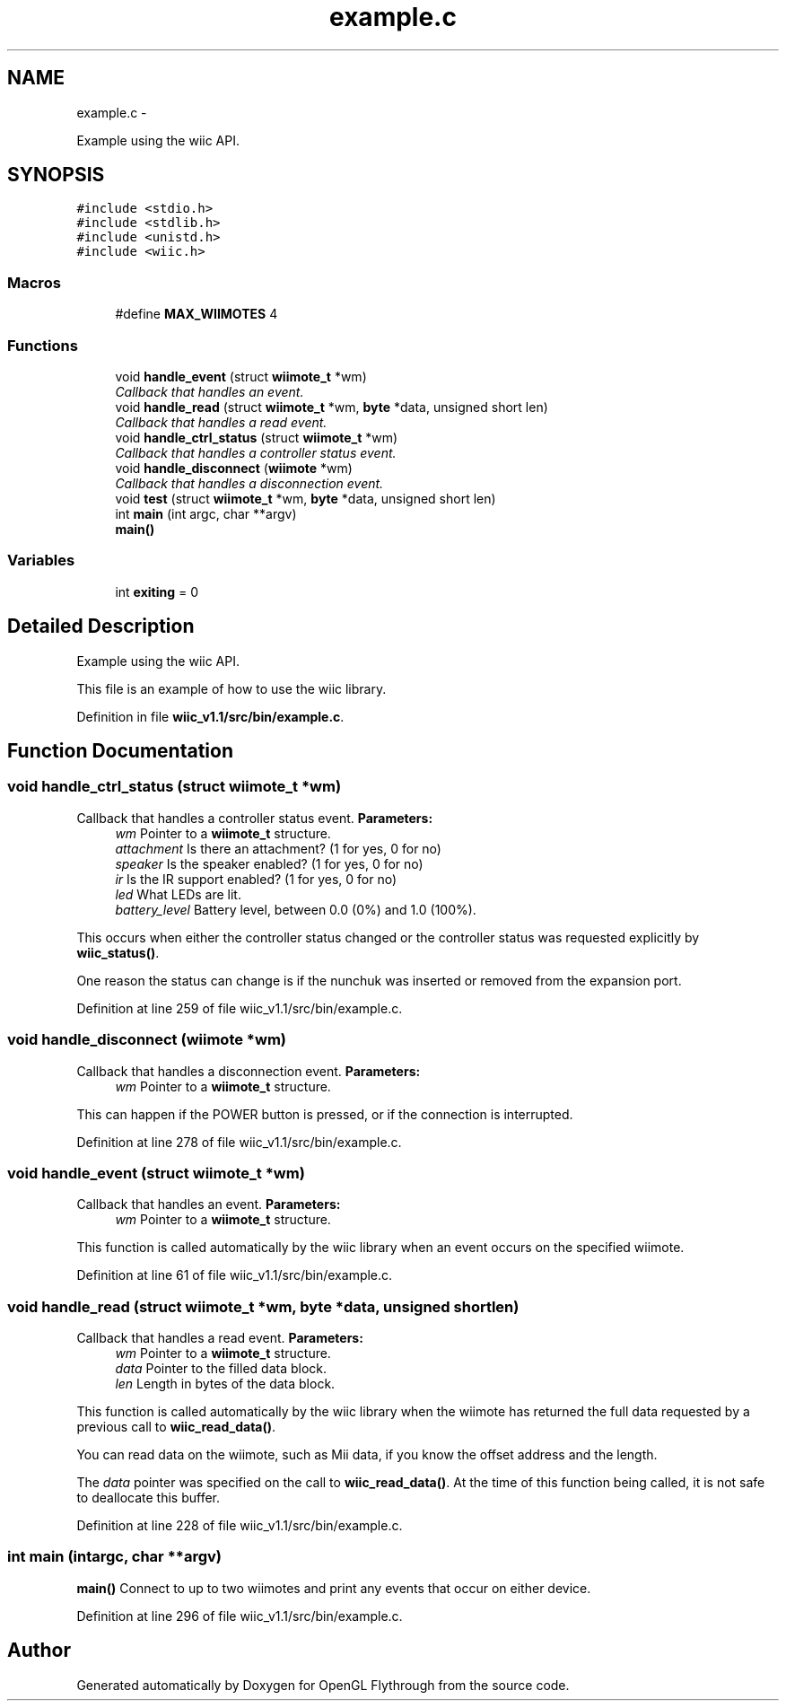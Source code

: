.TH "example.c" 3 "Fri Nov 30 2012" "Version 001" "OpenGL Flythrough" \" -*- nroff -*-
.ad l
.nh
.SH NAME
example.c \- 
.PP
Example using the wiic API\&.  

.SH SYNOPSIS
.br
.PP
\fC#include <stdio\&.h>\fP
.br
\fC#include <stdlib\&.h>\fP
.br
\fC#include <unistd\&.h>\fP
.br
\fC#include <wiic\&.h>\fP
.br

.SS "Macros"

.in +1c
.ti -1c
.RI "#define \fBMAX_WIIMOTES\fP   4"
.br
.in -1c
.SS "Functions"

.in +1c
.ti -1c
.RI "void \fBhandle_event\fP (struct \fBwiimote_t\fP *wm)"
.br
.RI "\fICallback that handles an event\&. \fP"
.ti -1c
.RI "void \fBhandle_read\fP (struct \fBwiimote_t\fP *wm, \fBbyte\fP *data, unsigned short len)"
.br
.RI "\fICallback that handles a read event\&. \fP"
.ti -1c
.RI "void \fBhandle_ctrl_status\fP (struct \fBwiimote_t\fP *wm)"
.br
.RI "\fICallback that handles a controller status event\&. \fP"
.ti -1c
.RI "void \fBhandle_disconnect\fP (\fBwiimote\fP *wm)"
.br
.RI "\fICallback that handles a disconnection event\&. \fP"
.ti -1c
.RI "void \fBtest\fP (struct \fBwiimote_t\fP *wm, \fBbyte\fP *data, unsigned short len)"
.br
.ti -1c
.RI "int \fBmain\fP (int argc, char **argv)"
.br
.RI "\fI\fBmain()\fP \fP"
.in -1c
.SS "Variables"

.in +1c
.ti -1c
.RI "int \fBexiting\fP = 0"
.br
.in -1c
.SH "Detailed Description"
.PP 
Example using the wiic API\&. 

This file is an example of how to use the wiic library\&. 
.PP
Definition in file \fBwiic_v1\&.1/src/bin/example\&.c\fP\&.
.SH "Function Documentation"
.PP 
.SS "void handle_ctrl_status (struct \fBwiimote_t\fP *wm)"

.PP
Callback that handles a controller status event\&. \fBParameters:\fP
.RS 4
\fIwm\fP Pointer to a \fBwiimote_t\fP structure\&. 
.br
\fIattachment\fP Is there an attachment? (1 for yes, 0 for no) 
.br
\fIspeaker\fP Is the speaker enabled? (1 for yes, 0 for no) 
.br
\fIir\fP Is the IR support enabled? (1 for yes, 0 for no) 
.br
\fIled\fP What LEDs are lit\&. 
.br
\fIbattery_level\fP Battery level, between 0\&.0 (0%) and 1\&.0 (100%)\&.
.RE
.PP
This occurs when either the controller status changed or the controller status was requested explicitly by \fBwiic_status()\fP\&.
.PP
One reason the status can change is if the nunchuk was inserted or removed from the expansion port\&. 
.PP
Definition at line 259 of file wiic_v1\&.1/src/bin/example\&.c\&.
.SS "void handle_disconnect (\fBwiimote\fP *wm)"

.PP
Callback that handles a disconnection event\&. \fBParameters:\fP
.RS 4
\fIwm\fP Pointer to a \fBwiimote_t\fP structure\&.
.RE
.PP
This can happen if the POWER button is pressed, or if the connection is interrupted\&. 
.PP
Definition at line 278 of file wiic_v1\&.1/src/bin/example\&.c\&.
.SS "void handle_event (struct \fBwiimote_t\fP *wm)"

.PP
Callback that handles an event\&. \fBParameters:\fP
.RS 4
\fIwm\fP Pointer to a \fBwiimote_t\fP structure\&.
.RE
.PP
This function is called automatically by the wiic library when an event occurs on the specified wiimote\&. 
.PP
Definition at line 61 of file wiic_v1\&.1/src/bin/example\&.c\&.
.SS "void handle_read (struct \fBwiimote_t\fP *wm, \fBbyte\fP *data, unsigned shortlen)"

.PP
Callback that handles a read event\&. \fBParameters:\fP
.RS 4
\fIwm\fP Pointer to a \fBwiimote_t\fP structure\&. 
.br
\fIdata\fP Pointer to the filled data block\&. 
.br
\fIlen\fP Length in bytes of the data block\&.
.RE
.PP
This function is called automatically by the wiic library when the wiimote has returned the full data requested by a previous call to \fBwiic_read_data()\fP\&.
.PP
You can read data on the wiimote, such as Mii data, if you know the offset address and the length\&.
.PP
The \fIdata\fP pointer was specified on the call to \fBwiic_read_data()\fP\&. At the time of this function being called, it is not safe to deallocate this buffer\&. 
.PP
Definition at line 228 of file wiic_v1\&.1/src/bin/example\&.c\&.
.SS "int main (intargc, char **argv)"

.PP
\fBmain()\fP Connect to up to two wiimotes and print any events that occur on either device\&. 
.PP
Definition at line 296 of file wiic_v1\&.1/src/bin/example\&.c\&.
.SH "Author"
.PP 
Generated automatically by Doxygen for OpenGL Flythrough from the source code\&.
